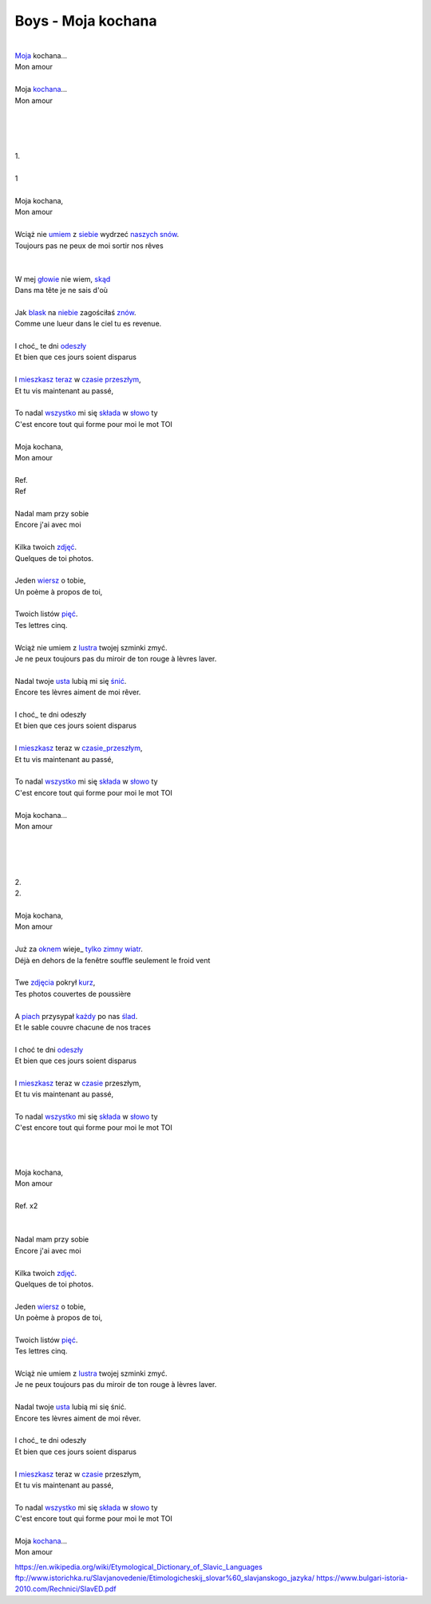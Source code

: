 Boys - Moja kochana
===================


| 
| Moja_ kochana...
| Mon amour 
|  
| Moja kochana_...
| Mon amour 
|  
| 
|  
|  
| 1.
| 
| 1 
|  
| Moja kochana,
| Mon amour 
|  
| Wciąż nie umiem_ z siebie_ wydrzeć naszych_ snów_.
| Toujours pas ne peux de moi sortir nos rêves
| 
| 
| W mej głowie_ nie wiem, skąd_
| Dans ma tête je ne sais d'où
| 
| Jak blask_ na niebie_ zagościłaś znów_.
| Comme une lueur dans le ciel tu es revenue.
| 
| I choć_ te dni odeszły_
| Et bien que ces jours soient disparus
| 
| I mieszkasz_ teraz_ w czasie_ przeszłym_,
| Et tu vis maintenant au passé,
| 
| To nadal wszystko_ mi się składa_ w słowo_ ty
| C'est encore tout qui forme pour moi le mot TOI
| 
| Moja kochana,
| Mon amour 
| 
| Ref. 
| Ref 
| 
| Nadal mam przy sobie 
| Encore j'ai avec moi
| 
| Kilka twoich zdjęć_. 
| Quelques de toi photos. 
| 
| Jeden wiersz_ o tobie, 
| Un poème à propos de toi, 
| 
| Twoich listów pięć_. 
| Tes lettres cinq. 
| 
| Wciąż nie umiem z lustra_ twojej szminki zmyć. 
| Je ne peux toujours pas du miroir de ton rouge à lèvres laver. 
| 
| Nadal twoje usta_ lubią mi się śnić_.
| Encore tes lèvres aiment de moi rêver. 
| 
| I choć_ te dni odeszły 
| Et bien que ces jours soient disparus
| 
| I mieszkasz_ teraz w czasie_przeszłym_,
| Et tu vis maintenant au passé,
| 
| To nadal wszystko_ mi się składa_ w słowo_ ty 
| C'est encore tout qui forme pour moi le mot TOI
| 
| Moja kochana...
| Mon amour 
| 
| 
| 
| 
| 2. 
| 2.
| 
| Moja kochana,
| Mon amour 
| 
| Już za oknem_ wieje_ tylko_ zimny_ wiatr_.
| Déjà en dehors de la fenêtre souffle seulement le froid vent 
| 
| Twe zdjęcia_ pokrył kurz_, 
| Tes photos couvertes de poussière 
| 
| A piach_ przysypał każdy_ po nas ślad_. 
| Et le sable couvre chacune de nos traces 
| 
| I choć te dni odeszły_ 
| Et bien que ces jours soient disparus
| 
| I mieszkasz_ teraz w czasie_ przeszłym, 
| Et tu vis maintenant au passé,
| 
| To nadal wszystko_ mi się składa_ w słowo_ ty 
| C'est encore tout qui forme pour moi le mot TOI
| 
| 
| 
| Moja kochana,
| Mon amour 
| 
| Ref. x2
| 
| 
| Nadal mam przy sobie 
| Encore j'ai avec moi
| 
| Kilka twoich zdjęć_. 
| Quelques de toi photos. 
| 
| Jeden wiersz_ o tobie, 
| Un poème à propos de toi, 
| 
| Twoich listów pięć_. 
| Tes lettres cinq. 
| 
| Wciąż nie umiem z lustra_ twojej szminki zmyć.
| Je ne peux toujours pas du miroir de ton rouge à lèvres laver. 
| 
| Nadal twoje usta_ lubią mi się śnić.
| Encore tes lèvres aiment de moi rêver. 
| 
| I choć_ te dni odeszły 
| Et bien que ces jours soient disparus
| 
| I mieszkasz_ teraz w czasie_ przeszłym, 
| Et tu vis maintenant au passé,
| 
| To nadal wszystko_ mi się składa_ w słowo_ ty 
| C'est encore tout qui forme pour moi le mot TOI
| 
| Moja kochana_... 
| Mon amour 


.. _Moja : https://en.wiktionary.org/wiki/m%C3%B3j#Polish

.. _kochana : https://en.wiktionary.org/wiki/kocha%C4%87#Polish

.. _umiem: https://en.wiktionary.org/wiki/umie%C4%87#Polish

.. _naszych: https://en.wiktionary.org/wiki/nasz#Polish

.. _snów: https://en.wiktionary.org/wiki/sen#Polish

.. _siebie: https://en.wiktionary.org/wiki/siebie


.. _słowo : https://en.wiktionary.org/wiki/s%C5%82owo#Polish

.. _głowie : https://en.wiktionary.org/wiki/g%C5%82owa#Polish


.. _blask : https://en.wiktionary.org/wiki/blask#Polish

.. _niebie : https://en.wiktionary.org/wiki/niebo#Polish


.. _znów : https://en.wiktionary.org/wiki/zn%C3%B3w#Polish

.. _choć : https://en.wiktionary.org/wiki/cho%C4%87#Polish

.. _mieszkasz : https://en.wiktionary.org/wiki/mieszka%C4%87#Polish

.. _teraz : https://en.wiktionary.org/wiki/teraz#Polish

.. _czasie : https://en.wiktionary.org/wiki/czas#Polish

.. _wszystko : https://en.wiktionary.org/wiki/wszystko

.. _przeszłym : https://pl.wiktionary.org/wiki/przesz%C5%82y

.. _składa : https://en.wiktionary.org/wiki/sk%C5%82ada%C4%87#Polish

.. _usta : https://en.wiktionary.org/wiki/usta#Polish

.. _śnić : https://en.wiktionary.org/wiki/%C5%9Bni%C4%87#Polish

.. _choć : https://en.wiktionary.org/wiki/cho%C4%87

.. _zdjęć : https://en.wiktionary.org/wiki/zdj%C4%99cie#Polish

.. _wiersz : https://en.wiktionary.org/wiki/wiersz

.. _pięć : https://en.wiktionary.org/wiki/pi%C4%99%C4%87

.. _lustra : https://en.wiktionary.org/wiki/lustro#Polish


.. _wiatr : https://en.wiktionary.org/wiki/wiatr

.. _tylko : https://en.wiktionary.org/wiki/tylko

.. _zimny : https://en.wiktionary.org/wiki/zimny

.. _zdjęcia : https://en.wiktionary.org/wiki/zdj%C4%99cie

.. _kurz: https://en.wiktionary.org/wiki/kurz#Polish

.. _piach : https://en.wiktionary.org/wiki/piach
.. _każdy : https://en.wiktionary.org/wiki/ka%C5%BCdy
.. _ślad : https://en.wiktionary.org/wiki/%C5%9Blad

.. _odeszły : https://en.wiktionary.org/wiki/odej%C5%9B%C4%87

.. _czasie_przeszłym : https://pl.wiktionary.org/wiki/czas_przesz%C5%82y

.. _oknem : https://en.wiktionary.org/wiki/okno#Polish

.. _fwieje : https://en.wiktionary.org/wiki/wia%C4%87

.. _skąd: https://en.wiktionary.org/wiki/sk%C4%85d

.. _odeszły : https://en.wiktionary.org/wiki/odej%C5%9B%C4%87


https://en.wikipedia.org/wiki/Etymological_Dictionary_of_Slavic_Languages
ftp://www.istorichka.ru/Slavjanovedenie/Etimologicheskij_slovar%60_slavjanskogo_jazyka/
https://www.bulgari-istoria-2010.com/Rechnici/SlavED.pdf

